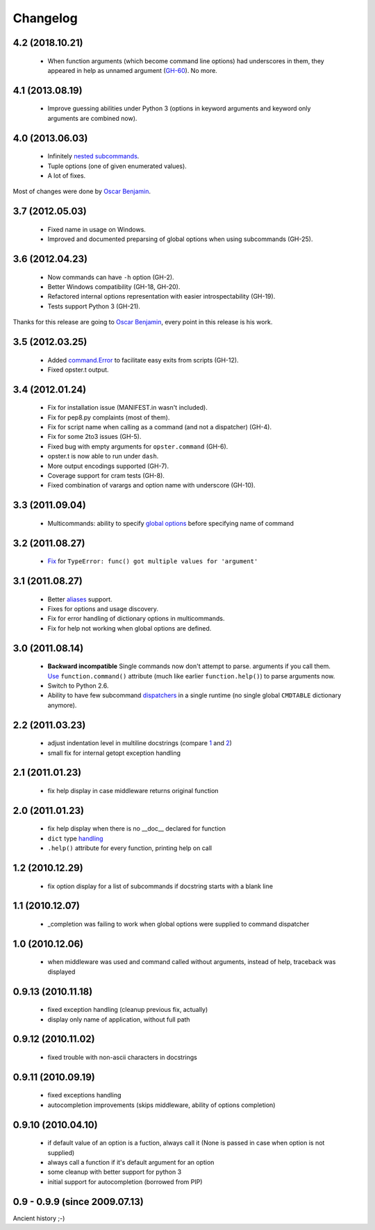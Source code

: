 Changelog
---------

4.2 (2018.10.21)
~~~~~~~~~~~~~~~~

 - When function arguments (which become command line options) had underscores
   in them, they appeared in help as unnamed argument (GH-60_). No more.

.. _GH-60: https://github.com/piranha/opster/issues/60
 
4.1 (2013.08.19)
~~~~~~~~~~~~~~~~

 - Improve guessing abilities under Python 3 (options in keyword arguments and
   keyword only arguments are combined now).

4.0 (2013.06.03)
~~~~~~~~~~~~~~~~

 - Infinitely `nested subcommands`_.
 - Tuple options (one of given enumerated values).
 - A lot of fixes.

Most of changes were done by `Oscar Benjamin`_.

.. _nested subcommands: http://opster.readthedocs.org/en/latest/overview.html#nested-subcommands

3.7 (2012.05.03)
~~~~~~~~~~~~~~~~

 - Fixed name in usage on Windows.
 - Improved and documented preparsing of global options when using subcommands (GH-25).

3.6 (2012.04.23)
~~~~~~~~~~~~~~~~

 - Now commands can have ``-h`` option (GH-2).
 - Better Windows compatibility (GH-18, GH-20).
 - Refactored internal options representation with easier introspectability
   (GH-19).
 - Tests support Python 3 (GH-21).

Thanks for this release are going to `Oscar Benjamin`_, every point in this
release is his work.

.. _Oscar Benjamin: https://github.com/oscarbenjamin
 

3.5 (2012.03.25)
~~~~~~~~~~~~~~~~

 - Added `command.Error`_ to facilitate easy exits from scripts (GH-12).
 - Fixed opster.t output.

.. _command.Error: http://opster.readthedocs.org/en/latest/overview.html#error-messages

3.4 (2012.01.24)
~~~~~~~~~~~~~~~~

 - Fix for installation issue (MANIFEST.in wasn't included).
 - Fix for pep8.py complaints (most of them).
 - Fix for script name when calling as a command (and not a dispatcher) (GH-4).
 - Fix for some 2to3 issues (GH-5).
 - Fixed bug with empty arguments for ``opster.command`` (GH-6).
 - opster.t is now able to run under ``dash``.
 - More output encodings supported (GH-7).
 - Coverage support for cram tests (GH-8).
 - Fixed combination of varargs and option name with underscore (GH-10).

3.3 (2011.09.04)
~~~~~~~~~~~~~~~~

 - Multicommands: ability to specify `global options`_ before specifying name of
   command

.. _global options: http://opster.readthedocs.org/en/latest/overview.html#global-options

3.2 (2011.08.27)
~~~~~~~~~~~~~~~~

 - `Fix`_ for ``TypeError: func() got multiple values for 'argument'``

.. _Fix: http://opster.readthedocs.org/en/latest/tests.html#multivalues

3.1 (2011.08.27)
~~~~~~~~~~~~~~~~

 - Better `aliases`_ support.
 - Fixes for options and usage discovery.
 - Fix for error handling of dictionary options in multicommands.
 - Fix for help not working when global options are defined.

.. _aliases: http://readthedocs.org/docs/opster/en/latest/api.html#opster.command

3.0 (2011.08.14)
~~~~~~~~~~~~~~~~

 - **Backward incompatible** Single commands now don't attempt to parse.
   arguments if you call them. `Use`_ ``function.command()`` attribute (much like
   earlier ``function.help()``) to parse arguments now.
 - Switch to Python 2.6.
 - Ability to have few subcommand `dispatchers`_ in a single runtime (no single
   global ``CMDTABLE`` dictionary anymore).

.. _Use: http://opster.readthedocs.org/en/latest/#quick-example
.. _dispatchers: http://opster.readthedocs.org/en/latest/api.html#opster.Dispatcher

2.2 (2011.03.23)
~~~~~~~~~~~~~~~~

 - adjust indentation level in multiline docstrings (compare `1`_ and `2`_)
 - small fix for internal getopt exception handling

.. _1: http://opster.readthedocs.org/en/latest/tests.html#multihelp1
.. _2: http://opster.readthedocs.org/en/latest/tests.html#multihelp2


2.1 (2011.01.23)
~~~~~~~~~~~~~~~~

 - fix help display in case middleware returns original function

2.0 (2011.01.23)
~~~~~~~~~~~~~~~~

 - fix help display when there is no __doc__ declared for function
 - ``dict`` type `handling`_
 - ``.help()`` attribute for every function, printing help on call

.. _handling: http://opster.readthedocs.org/en/latest/overview.html#options-processing

1.2 (2010.12.29)
~~~~~~~~~~~~~~~~

 - fix option display for a list of subcommands if docstring starts with a blank
   line

1.1 (2010.12.07)
~~~~~~~~~~~~~~~~

 - _completion was failing to work when global options were supplied to command
   dispatcher

1.0 (2010.12.06)
~~~~~~~~~~~~~~~~

 - when middleware was used and command called without arguments, instead of
   help, traceback was displayed

0.9.13 (2010.11.18)
~~~~~~~~~~~~~~~~~~~

 - fixed exception handling (cleanup previous fix, actually)
 - display only name of application, without full path

0.9.12 (2010.11.02)
~~~~~~~~~~~~~~~~~~~

 - fixed trouble with non-ascii characters in docstrings

0.9.11 (2010.09.19)
~~~~~~~~~~~~~~~~~~~

 - fixed exceptions handling
 - autocompletion improvements (skips middleware, ability of options completion)

0.9.10 (2010.04.10)
~~~~~~~~~~~~~~~~~~~

 - if default value of an option is a fuction, always call it (None is passed in
   case when option is not supplied)
 - always call a function if it's default argument for an option
 - some cleanup with better support for python 3
 - initial support for autocompletion (borrowed from PIP)

0.9 - 0.9.9 (since 2009.07.13)
~~~~~~~~~~~~~~~~~~~~~~~~~~~~~~

Ancient history ;-)
